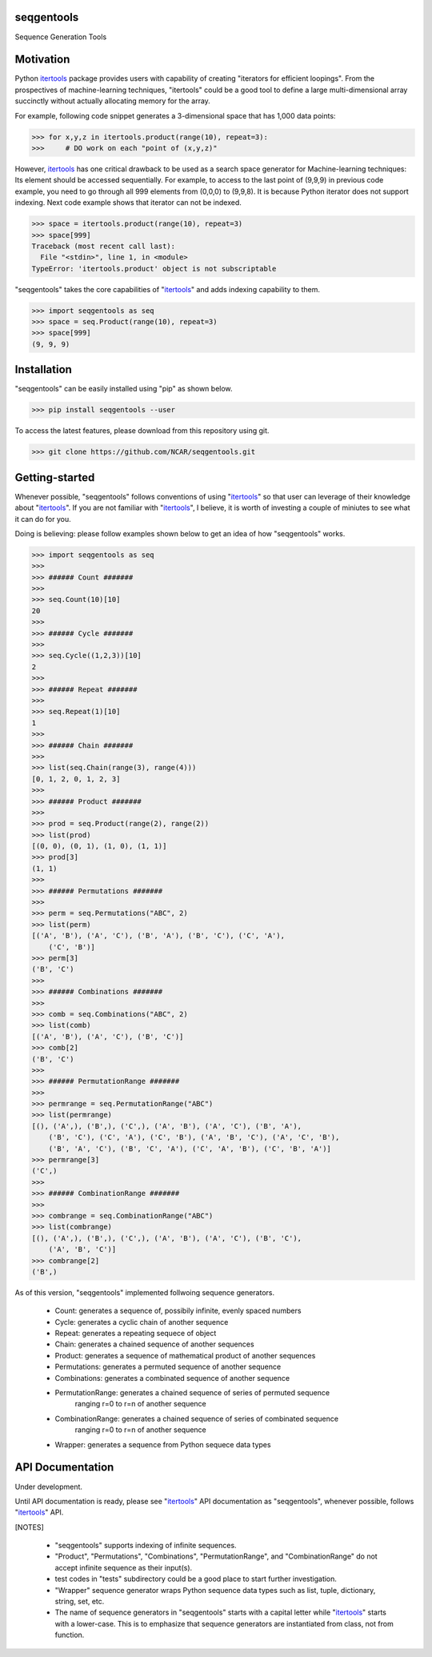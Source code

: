 seqgentools
==============

Sequence Generation Tools

Motivation
=============

Python itertools_ package provides users with capability of creating "iterators for efficient loopings". From the prospectives of machine-learning techniques, "itertools" could be a good tool to define a large multi-dimensional array succinctly without actually allocating memory for the array.

For example, following code snippet generates a 3-dimensional space that has 1,000 data points:

.. code-block:: python

    >>> for x,y,z in itertools.product(range(10), repeat=3):
    >>>     # DO work on each "point of (x,y,z)"

However, itertools_ has one critical drawback to be used as a search space generator for Machine-learning techniques: Its element should be accessed sequentially. For example, to access to the last point of (9,9,9) in previous code example, you need to go through all 999 elements from (0,0,0) to (9,9,8). It is because Python iterator does not support indexing. Next code example shows that iterator can not be indexed.

.. code-block:: python

    >>> space = itertools.product(range(10), repeat=3)
    >>> space[999]
    Traceback (most recent call last):
      File "<stdin>", line 1, in <module>
    TypeError: 'itertools.product' object is not subscriptable

"seqgentools" takes the core capabilities of "itertools_" and adds indexing capability to them. 

.. code-block:: python

    >>> import seqgentools as seq
    >>> space = seq.Product(range(10), repeat=3)
    >>> space[999]
    (9, 9, 9)


Installation
=============

"seqgentools" can be easily installed using "pip" as shown below.

.. code-block:: bash

    >>> pip install seqgentools --user

To access the latest features, please download from this repository using git.

.. code-block:: bash

    >>> git clone https://github.com/NCAR/seqgentools.git

Getting-started
=================

Whenever possible, "seqgentools" follows conventions of using "itertools_" so that user can leverage of their knowledge about "itertools_". If you are not familiar with "itertools_", I believe, it is worth of investing a couple of miniutes to see what it can do for you.

Doing is believing: please follow examples shown below to get an idea of how "seqgentools" works.

.. code-block:: python

    >>> import seqgentools as seq
    >>>
    >>> ###### Count #######
    >>>
    >>> seq.Count(10)[10]
    20
    >>>
    >>> ###### Cycle #######
    >>>
    >>> seq.Cycle((1,2,3))[10]
    2
    >>>
    >>> ###### Repeat #######
    >>>
    >>> seq.Repeat(1)[10]
    1
    >>>
    >>> ###### Chain #######
    >>>
    >>> list(seq.Chain(range(3), range(4)))
    [0, 1, 2, 0, 1, 2, 3]
    >>>
    >>> ###### Product #######
    >>>
    >>> prod = seq.Product(range(2), range(2))
    >>> list(prod)
    [(0, 0), (0, 1), (1, 0), (1, 1)]
    >>> prod[3]
    (1, 1)
    >>>
    >>> ###### Permutations #######
    >>>
    >>> perm = seq.Permutations("ABC", 2)
    >>> list(perm)
    [('A', 'B'), ('A', 'C'), ('B', 'A'), ('B', 'C'), ('C', 'A'),
        ('C', 'B')]
    >>> perm[3]
    ('B', 'C')
    >>>
    >>> ###### Combinations #######
    >>>
    >>> comb = seq.Combinations("ABC", 2)
    >>> list(comb)
    [('A', 'B'), ('A', 'C'), ('B', 'C')]
    >>> comb[2]
    ('B', 'C')
    >>>
    >>> ###### PermutationRange #######
    >>>
    >>> permrange = seq.PermutationRange("ABC")
    >>> list(permrange)
    [(), ('A',), ('B',), ('C',), ('A', 'B'), ('A', 'C'), ('B', 'A'),
        ('B', 'C'), ('C', 'A'), ('C', 'B'), ('A', 'B', 'C'), ('A', 'C', 'B'),
        ('B', 'A', 'C'), ('B', 'C', 'A'), ('C', 'A', 'B'), ('C', 'B', 'A')]
    >>> permrange[3]
    ('C',)
    >>>
    >>> ###### CombinationRange #######
    >>>
    >>> combrange = seq.CombinationRange("ABC")
    >>> list(combrange)
    [(), ('A',), ('B',), ('C',), ('A', 'B'), ('A', 'C'), ('B', 'C'),
        ('A', 'B', 'C')]
    >>> combrange[2]
    ('B',)

As of this version, "seqgentools" implemented follwoing sequence generators.

    * Count:            generates a sequence of, possibily infinite, evenly spaced numbers 
    * Cycle:            generates a cyclic chain of another sequence
    * Repeat:           generates a repeating sequece of object
    * Chain:            generates a chained sequence of another sequences
    * Product:          generates a sequence of mathematical product of another sequences
    * Permutations:     generates a permuted sequence of another sequence
    * Combinations:     generates a combinated sequence of another sequence
    * PermutationRange: generates a chained sequence of series of permuted sequence
                        ranging r=0 to r=n of another sequence
    * CombinationRange: generates a chained sequence of series of combinated sequence
                        ranging r=0 to r=n of another sequence
    * Wrapper:          generates a sequence from Python sequece data types

API Documentation
=================

Under development.

Until API documentation is ready, please see "itertools_" API documentation as "seqgentools", whenever possible, follows "itertools_" API.


[NOTES]

    * "seqgentools" supports indexing of infinite sequences.
    * "Product", "Permutations", "Combinations", "PermutationRange", and "CombinationRange" do not
      accept infinite sequence as their input(s).
    * test codes in "tests" subdirectory could be a good place to start further investigation.
    * "Wrapper" sequence generator wraps Python sequence data types such as list, tuple, dictionary, string, set, etc.
    * The name of sequence generators in "seqgentools" starts with a capital letter while "itertools_"
      starts with a lower-case. This is to emphasize that sequence generators are instantiated from class, not from function.

.. _itertools: https://docs.python.org/3/library/itertools.html
